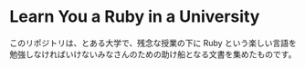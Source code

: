 * Learn You a Ruby in a University

このリポジトリは、とある大学で、残念な授業の下に Ruby という楽しい言語を勉強しなければいけないみなさんのための助け船となる文書を集めたものです。
